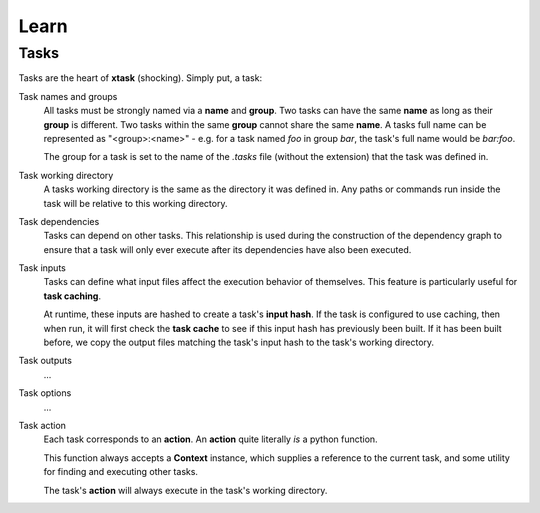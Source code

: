 Learn
=====

Tasks
-----

Tasks are the heart of **xtask** (shocking). Simply put, a task:

.. hlist::
	:columns: 2

	* Has a name
	* Has a group
	* Has a working directory
	* Can have dependencies
	* Can have inputs
	* Can have outputs
	* Can have additional command-line options
	* Has an action

Task names and groups
	All tasks must be strongly named via a **name** and **group**. Two tasks can have the same **name** as long as their **group** is different. Two tasks within the same **group** cannot share the same **name**. A tasks full name can be represented as "<group>:<name>" - e.g. for a task named *foo* in group *bar*, the task's full name would be *bar:foo*.

	The group for a task is set to the name of the *.tasks* file (without the extension) that the task was defined in.

Task working directory
	A tasks working directory is the same as the directory it was defined in. Any paths or commands run inside the task will be relative to this working directory.

Task dependencies
	Tasks can depend on other tasks. This relationship is used during the construction of the dependency graph to ensure that a task will only ever execute after its dependencies have also been executed.

Task inputs
	Tasks can define what input files affect the execution behavior of themselves. This feature is particularly useful for **task caching**.
	
	At runtime, these inputs are hashed to create a task's **input hash**. If the task is configured to use caching, then when run, it will first check the **task cache** to see if this input hash has previously been built. If it has been built before, we copy the output files matching the task's input hash to the task's working directory. 

Task outputs
	...

Task options
	...

Task action
	Each task corresponds to an **action**. An **action** quite literally *is* a python function.

	This function always accepts a **Context** instance, which supplies a reference to the current task, and some utility for finding and executing other tasks. 
	
	The task's **action** will always execute in the task's working directory.